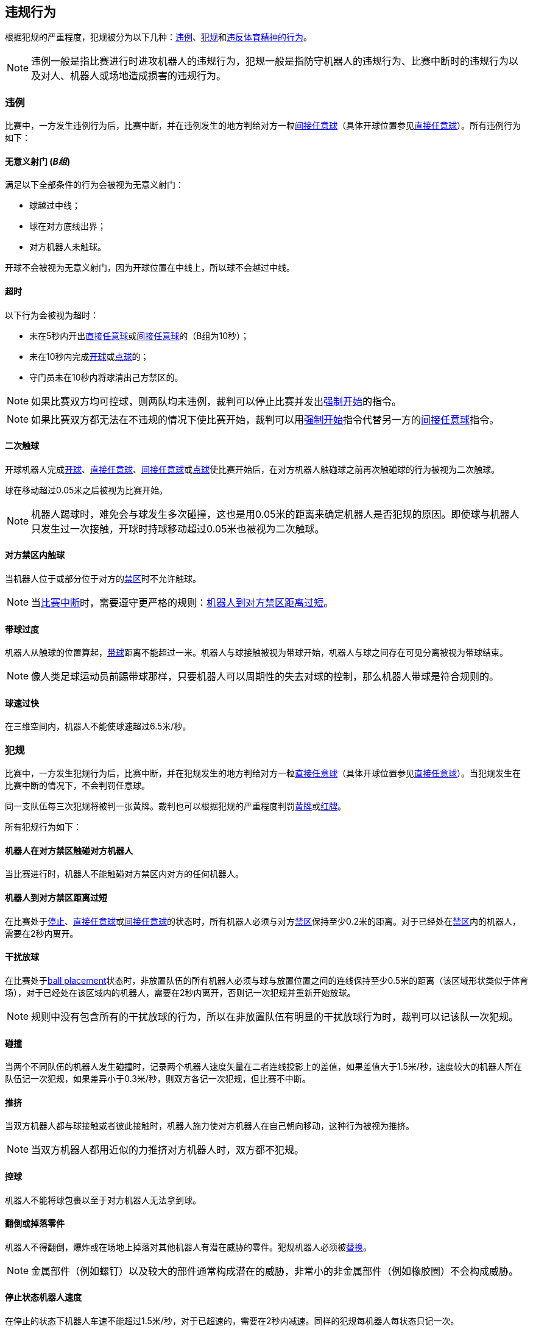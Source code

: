 == 违规行为
根据犯规的严重程度，犯规被分为以下几种：<<违例, 违例>>、<<犯规, 犯规>>和<<违反体育精神的行为,违反体育精神的行为>>。

NOTE: 违例一般是指比赛进行时进攻机器人的违规行为，犯规一般是指防守机器人的违规行为、比赛中断时的违规行为以及对人、机器人或场地造成损害的违规行为。

=== 违例
比赛中，一方发生违例行为后，比赛中断，并在违例发生的地方判给对方一粒<<间接任意球, 间接任意球>>（具体开球位置参见<<直接任意球, 直接任意球>>）。所有违例行为如下：

==== 无意义射门 [small]#(_B组_)#
满足以下全部条件的行为会被视为无意义射门：

* 球越过中线；
* 球在对方底线出界；
* 对方机器人未触球。

开球不会被视为无意义射门，因为开球位置在中线上，所以球不会越过中线。

==== 超时
以下行为会被视为超时：

* 未在5秒内开出<<直接任意球, 直接任意球>>或<<间接任意球, 间接任意球>>的（B组为10秒）；
* 未在10秒内完成<<开球, 开球>>或<<点球, 点球>>的；
* 守门员未在10秒内将球清出己方禁区的。

NOTE: 如果比赛双方均可控球，则两队均未违例，裁判可以停止比赛并发出<<强制开始, 强制开始>>的指令。

NOTE: 如果比赛双方都无法在不违规的情况下使比赛开始，裁判可以用<<强制开始, 强制开始>>指令代替另一方的<<间接任意球, 间接任意球>>指令。

==== 二次触球
开球机器人完成<<开球, 开球>>、<<直接任意球, 直接任意球>>、<<间接任意球, 间接任意球>>或<<点球, 点球>>使比赛开始后，在对方机器人触碰球之前再次触碰球的行为被视为二次触球。

球在移动超过0.05米之后被视为比赛开始。

NOTE: 机器人踢球时，难免会与球发生多次碰撞，这也是用0.05米的距离来确定机器人是否犯规的原因。即使球与机器人只发生过一次接触，开球时持球移动超过0.05米也被视为二次触球。

==== 对方禁区内触球
当机器人位于或部分位于对方的<<禁区, 禁区>>时不允许触球。

NOTE: 当<<比赛中断, 比赛中断>>时，需要遵守更严格的规则：<<机器人到对方禁区距离过短,机器人到对方禁区距离过短>>。

==== 带球过度
机器人从触球的位置算起，<<带球, 带球>>距离不能超过一米。机器人与球接触被视为带球开始，机器人与球之间存在可见分离被视为带球结束。

NOTE: 像人类足球运动员前踢带球那样，只要机器人可以周期性的失去对球的控制，那么机器人带球是符合规则的。

==== 球速过快
在三维空间内，机器人不能使球速超过6.5米/秒。

=== 犯规
比赛中，一方发生犯规行为后，比赛中断，并在犯规发生的地方判给对方一粒<<直接任意球, 直接任意球>>（具体开球位置参见<<直接任意球, 直接任意球>>）。当犯规发生在比赛中断的情况下，不会判罚任意球。

同一支队伍每三次犯规将被判一张黄牌。裁判也可以根据犯规的严重程度判罚<<黄牌, 黄牌>>或<<红牌, 红牌>>。

所有犯规行为如下：

==== 机器人在对方禁区触碰对方机器人
当比赛进行时，机器人不能触碰对方禁区内对方的任何机器人。

==== 机器人到对方禁区距离过短

在比赛处于<<停止, 停止>>、<<直接任意球, 直接任意球>>或<<间接任意球, 间接任意球>>的状态时，所有机器人必须与对方<<禁区, 禁区>>保持至少0.2米的距离。对于已经处在<<禁区, 禁区>>内的机器人，需要在2秒内离开。

==== 干扰放球
在比赛处于<<Ball Placement, ball placement>>状态时，非放置队伍的所有机器人必须与球与放置位置之间的连线保持至少0.5米的距离（该区域形状类似于体育场），对于已经处在该区域内的机器人，需要在2秒内离开，否则记一次犯规并重新开始放球。

NOTE: 规则中没有包含所有的干扰放球的行为，所以在非放置队伍有明显的干扰放球行为时，裁判可以记该队一次犯规。

==== 碰撞
当两个不同队伍的机器人发生碰撞时，记录两个机器人速度矢量在二者连线投影上的差值，如果差值大于1.5米/秒，速度较大的机器人所在队伍记一次犯规，如果差异小于0.3米/秒，则双方各记一次犯规，但比赛不中断。

==== 推挤
当双方机器人都与球接触或者彼此接触时，机器人施力使对方机器人在自己朝向移动，这种行为被视为推挤。

NOTE: 当双方机器人都用近似的力推挤对方机器人时，双方都不犯规。

==== 控球
机器人不能将球包裹以至于对方机器人无法拿到球。

==== 翻倒或掉落零件
机器人不得翻倒，爆炸或在场地上掉落对其他机器人有潜在威胁的零件。犯规机器人必须被<<替补, 替换>>。

NOTE: 金属部件（例如螺钉）以及较大的部件通常构成潜在的威胁，非常小的非金属部件（例如橡胶圈）不会构成威胁。

==== 停止状态机器人速度
在停止的状态下机器人车速不能超过1.5米/秒，对于已超速的，需要在2秒内减速。同样的犯规每机器人每状态只记一次。

NOTE: 该规则不适用于<<放球, 放球>>状态。

NOTE: 由于停止命令是用于手动放球和机器人<<替补,替换>>的，限制机器人速度是为了避免机器人伤到场上人员。

==== 机器人离球过近
在对方进行<<开球, 开球>>、<<直接任意球, 直接任意球>>或<<间接任意球, 间接任意球>>时，机器人必须与球保持至少0.5米的距离。犯规后，比赛指令保持与犯规前一致。

NOTE: 在<<停止, 停止>>状态下，不会自动判定机器人与球的距离，但裁判可以对不遵守要求距离的队伍一张黄牌。详细参见<<停止, 停止状态>>。

==== 非守门员禁区触球

NOTE: <<犯规, 犯规>>内的判罚不适用于该规则。

如果非守门员机器人在部分进入己方禁区的情况下触球，比赛停止，记一张黄牌，判给对方一粒<<直接任意球, 直接任意球>>，犯规次数不增加。

如果非守门员机器人在完全进入己方禁区的情况下触球，比赛停止，判给对方一粒<<点球, 点球>>，犯规次数不增加。

=== Unsporting Behavior
Unsporting behavior can lead to <<Yellow Card, yellow cards>>, <<Red Card, red cards>>, <<Penalty Kick, penalty kicks>>, a <<Forced Forfeit, forced forfeit>> or a <<Disqualification, disqualification>>. The human <<Referee, referee>> chooses an appropriate sanction, depending on the severity of the offense.

NOTE: If the referee is not sure which sanction to choose, he may confer with members of the <<Technical Committee, technical committee>> or the <<Organizing Committee, organizing committee>>.

Some examples of unsporting behavior are listed below.

==== Damaging Other Robots
It is not allowed to damage or modify robots of other teams.

==== Damaging The Field Or The Ball
It is not allowed to damage or modify the field or the ball.

==== Showing Lack Of Respect
A team member must show appropriate respect to everyone involved in the game. Infringements of this rule include but are not limited to:

* insulting the opponent, the <<Referee, referee>> or other persons holding an <<Impartial Roles, impartial role>>
* annoying the <<Referee, referee>> or other persons holding an <<Impartial Roles, impartial role>>
* not obeying the orders of the <<Referee, referee>>

=== Simultaneous Offenses
If the game is <<Stop, stopped>> and a team is allowed to <<Resuming The Game, resume the game>>, <<Minor Offenses, minor offenses>> and <<Fouls, fouls>> of this team's opponent don't affect the method and position of the resumption of the game, except if the resulting method is a <<Penalty Kick, penalty kick>>.

If a team exploits this rule, the referee may punish this team for <<Unsporting Behavior,unsporting behavior>> by issuing a <<Yellow Card, yellow card>>.

NOTE: This rule is in place to prevent teams from purposely committing offenses in order to relocate the opponent <<Direct Free Kick, direct free kick>> or <<Indirect Free Kick, indirect free kick>> to a more favorable position.

=== Advantage Rule
In certain situations, stopping the game because of a foul may have a disadvantage to the opposing team.
As these situations are not easy to detect automatically, the opposing team is asked if it likes to continue the game.
In this case, the game is not stopped and no direct kick is awarded at any time.
The foul counter is still incremented and any resulting cards are given when the game is <<Stop,stopped>>.

.Fouls that are considered

* <<Crashing>>, if not both teams committed the foul
* <<Attacker Touches Robot In Opponent Defense Area>>

NOTE: If the team is not connected to the game controller or does not reply within 0.2 seconds, the decision of the team defaults to stopping the game.
